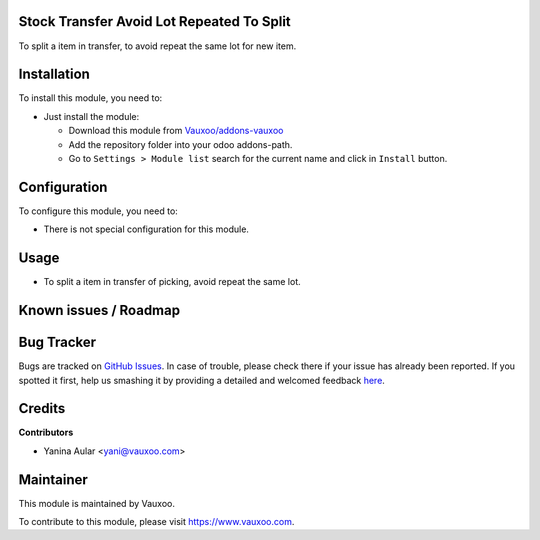 .. image:: https://img.shields.io/badge/licence-LGPL--3-blue.svg
    :alt: License: LGPL-3

Stock Transfer Avoid Lot Repeated To Split
==========================================

To split a item in transfer, to avoid repeat the same lot for new item.

Installation
============

To install this module, you need to:

- Just install the module:

  - Download this module from `Vauxoo/addons-vauxoo
    <https://github.com/vauxoo/addons-vauxoo>`_
  - Add the repository folder into your odoo addons-path.
  - Go to ``Settings > Module list`` search for the current name and click in
    ``Install`` button.

Configuration
=============

To configure this module, you need to:

* There is not special configuration for this module.

Usage
=====

- To split a item in transfer of picking, avoid repeat the same lot.

.. image:: static/description/split.jpg

Known issues / Roadmap
======================

Bug Tracker
===========

Bugs are tracked on `GitHub Issues <https://github.com/Vauxoo/addons-vauxoo/issues>`_.
In case of trouble, please check there if your issue has already been reported.
If you spotted it first, help us smashing it by providing a detailed and welcomed feedback
`here <https://github.com/Vauxoo/addons-vauxoo/issues/new?body=module:%20stock_picking_invoice_char_field%0Aversion:%201.0%0A%0A**Steps%20to%20reproduce**%0A-%20...%0A%0A**Current%20behavior**%0A%0A**Expected%20behavior**&title=[8.0]%20stock_picking_invoice_char_field:%20problem%20summary%20here>`_.


Credits
=======

**Contributors**

* Yanina Aular <yani@vauxoo.com>

Maintainer
==========

This module is maintained by Vauxoo.

.. image:: https://www.vauxoo.com/logo.png
    :alt: Vauxoo
    :target: https://www.vauxoo.com

To contribute to this module, please visit https://www.vauxoo.com.
